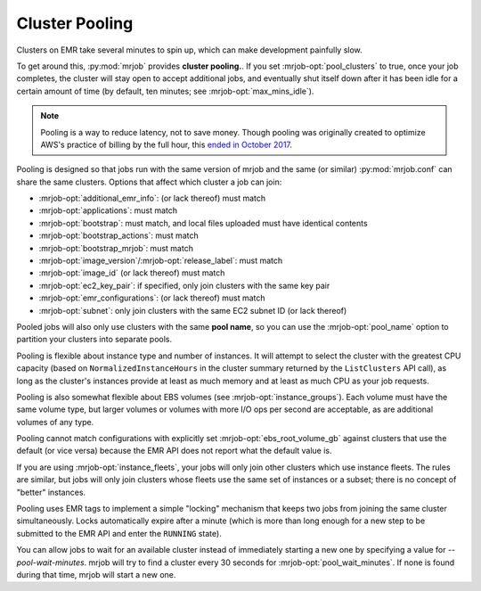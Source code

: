 .. _cluster-pooling:

Cluster Pooling
===============

Clusters on EMR take several minutes to spin up, which can make development
painfully slow.

To get around this, :py:mod:`mrjob` provides
**cluster pooling.**. If you set :mrjob-opt:`pool_clusters` to true,
once your job completes, the cluster will stay open to accept
additional jobs, and eventually shut itself down after it has been idle
for a certain amount of time (by default, ten minutes; see
:mrjob-opt:`max_mins_idle`).

.. note::

   Pooling is a way to reduce latency, not to save money. Though
   pooling was originally created to optimize AWS's practice of billing by
   the full hour, this `ended in October 2017 <https://aws.amazon.com/about-aws/whats-new/2017/10/amazon-emr-now-supports-per-second-billing/>`_.

Pooling is designed so that jobs run with the same version of mrjob and the
same (or similar) :py:mod:`mrjob.conf` can share the same clusters. Options
that affect which cluster a job can join:

* :mrjob-opt:`additional_emr_info`: (or lack thereof) must match
* :mrjob-opt:`applications`: must match
* :mrjob-opt:`bootstrap`: must match, and local files uploaded must
  have identical contents
* :mrjob-opt:`bootstrap_actions`: must match
* :mrjob-opt:`bootstrap_mrjob`: must match
* :mrjob-opt:`image_version`\/:mrjob-opt:`release_label`: must match
* :mrjob-opt:`image_id` (or lack thereof) must match
* :mrjob-opt:`ec2_key_pair`: if specified, only join clusters with the same key
  pair
* :mrjob-opt:`emr_configurations`: (or lack thereof) must match
* :mrjob-opt:`subnet`: only join clusters with the same EC2 subnet ID (or
  lack thereof)

Pooled jobs will also only use clusters with the same **pool name**, so you
can use the :mrjob-opt:`pool_name` option to partition your clusters into
separate pools.

Pooling is flexible about instance type and number of instances. It will
attempt to select the cluster with the greatest CPU capacity
(based on ``NormalizedInstanceHours`` in the cluster summary returned
by the ``ListClusters`` API call), as long as the cluster's instances provide
at least as much memory and at least as much CPU as your job requests.

Pooling is also somewhat flexible about EBS volumes (see
:mrjob-opt:`instance_groups`). Each volume must have the same volume type,
but larger volumes or volumes with more I/O ops per second are acceptable,
as are additional volumes of any type.

Pooling cannot match configurations with explicitly set
:mrjob-opt:`ebs_root_volume_gb` against clusters that use the default (or vice
versa) because the EMR API does not report what the default value is.

If you are using :mrjob-opt:`instance_fleets`, your jobs will only join other
clusters which use instance fleets. The rules are similar, but jobs will
only join clusters whose fleets use the same set of instances or a subset;
there is no concept of "better" instances.

Pooling uses EMR tags to implement a simple "locking" mechanism that keeps
two jobs from joining the same cluster simultaneously. Locks automatically
expire after a minute (which is more than long enough for a new step to be
submitted to the EMR API and enter the ``RUNNING`` state).

You can allow jobs to wait for an available cluster instead of immediately
starting a new one by specifying a value for `--pool-wait-minutes`. mrjob will
try to find a cluster every 30 seconds for :mrjob-opt:`pool_wait_minutes`. If
none is found during that time, mrjob will start a new one.
